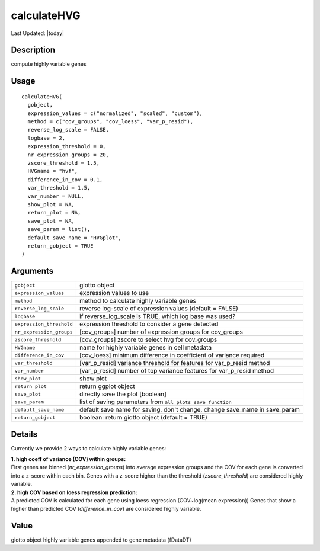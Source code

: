 calculateHVG
------------

.. link-button:: https://github.com/drieslab/Giotto/tree/suite/R/variable_genes.R#L410
		:type: url
		:text: View Source Code
		:classes: btn-outline-primary btn-block

Last Updated: |today|

Description
~~~~~~~~~~~

compute highly variable genes

Usage
~~~~~

::

   calculateHVG(
     gobject,
     expression_values = c("normalized", "scaled", "custom"),
     method = c("cov_groups", "cov_loess", "var_p_resid"),
     reverse_log_scale = FALSE,
     logbase = 2,
     expression_threshold = 0,
     nr_expression_groups = 20,
     zscore_threshold = 1.5,
     HVGname = "hvf",
     difference_in_cov = 0.1,
     var_threshold = 1.5,
     var_number = NULL,
     show_plot = NA,
     return_plot = NA,
     save_plot = NA,
     save_param = list(),
     default_save_name = "HVGplot",
     return_gobject = TRUE
   )

Arguments
~~~~~~~~~

+-----------------------------------+-----------------------------------+
| ``gobject``                       | giotto object                     |
+-----------------------------------+-----------------------------------+
| ``expression_values``             | expression values to use          |
+-----------------------------------+-----------------------------------+
| ``method``                        | method to calculate highly        |
|                                   | variable genes                    |
+-----------------------------------+-----------------------------------+
| ``reverse_log_scale``             | reverse log-scale of expression   |
|                                   | values (default = FALSE)          |
+-----------------------------------+-----------------------------------+
| ``logbase``                       | if reverse_log_scale is TRUE,     |
|                                   | which log base was used?          |
+-----------------------------------+-----------------------------------+
| ``expression_threshold``          | expression threshold to consider  |
|                                   | a gene detected                   |
+-----------------------------------+-----------------------------------+
| ``nr_expression_groups``          | [cov_groups] number of expression |
|                                   | groups for cov_groups             |
+-----------------------------------+-----------------------------------+
| ``zscore_threshold``              | [cov_groups] zscore to select hvg |
|                                   | for cov_groups                    |
+-----------------------------------+-----------------------------------+
| ``HVGname``                       | name for highly variable genes in |
|                                   | cell metadata                     |
+-----------------------------------+-----------------------------------+
| ``difference_in_cov``             | [cov_loess] minimum difference in |
|                                   | coefficient of variance required  |
+-----------------------------------+-----------------------------------+
| ``var_threshold``                 | [var_p_resid] variance threshold  |
|                                   | for features for var_p_resid      |
|                                   | method                            |
+-----------------------------------+-----------------------------------+
| ``var_number``                    | [var_p_resid] number of top       |
|                                   | variance features for var_p_resid |
|                                   | method                            |
+-----------------------------------+-----------------------------------+
| ``show_plot``                     | show plot                         |
+-----------------------------------+-----------------------------------+
| ``return_plot``                   | return ggplot object              |
+-----------------------------------+-----------------------------------+
| ``save_plot``                     | directly save the plot [boolean]  |
+-----------------------------------+-----------------------------------+
| ``save_param``                    | list of saving parameters from    |
|                                   | ``all_plots_save_function``       |
+-----------------------------------+-----------------------------------+
| ``default_save_name``             | default save name for saving,     |
|                                   | don't change, change save_name in |
|                                   | save_param                        |
+-----------------------------------+-----------------------------------+
| ``return_gobject``                | boolean: return giotto object     |
|                                   | (default = TRUE)                  |
+-----------------------------------+-----------------------------------+

Details
~~~~~~~

Currently we provide 2 ways to calculate highly variable genes:

| **1. high coeff of variance (COV) within groups:**
| First genes are binned (*nr_expression_groups*) into average
  expression groups and the COV for each gene is converted into a
  z-score within each bin. Genes with a z-score higher than the
  threshold (*zscore_threshold*) are considered highly variable.

| **2. high COV based on loess regression prediction:**
| A predicted COV is calculated for each gene using loess regression
  (COV~log(mean expression)) Genes that show a higher than predicted COV
  (*difference_in_cov*) are considered highly variable.

Value
~~~~~

giotto object highly variable genes appended to gene metadata (fDataDT)
